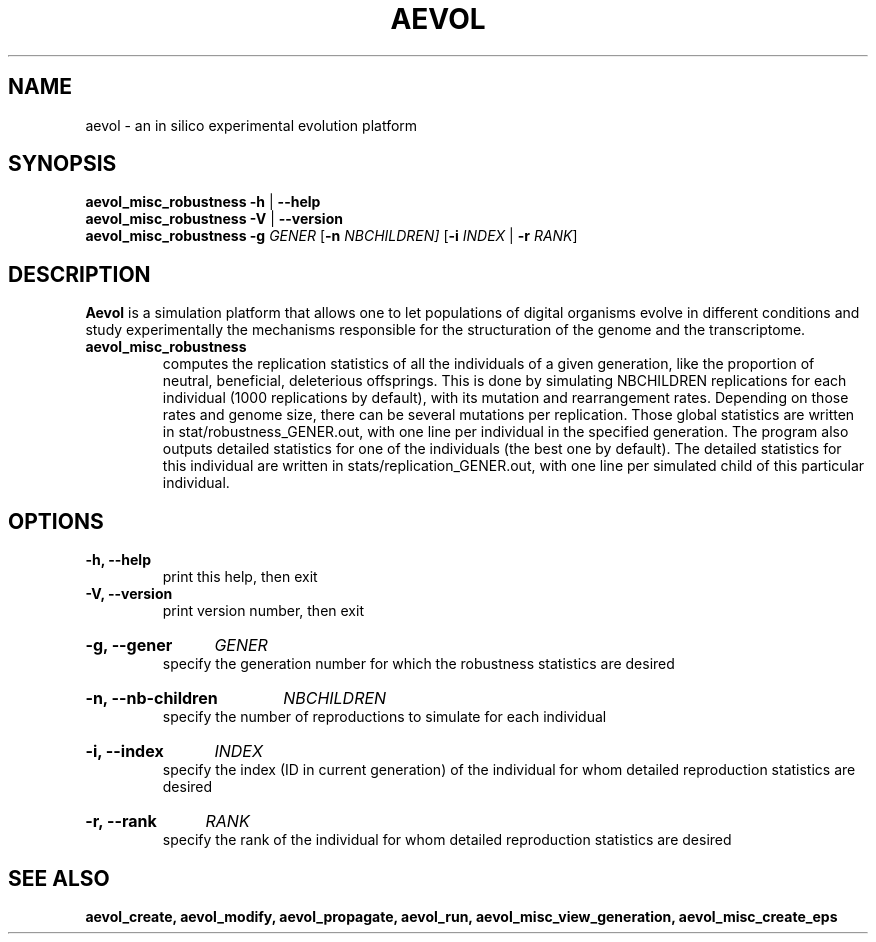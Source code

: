 ./"test with man -l <file>
.TH AEVOL "1" "July 2014" "aevol 4.4" "User Manual"
.SH NAME
aevol \- an in silico experimental evolution platform
.SH SYNOPSIS
.B aevol_misc_robustness \-h
|
.B \-\-help
.br
.B aevol_misc_robustness \-V
|
.B \-\-version
.br
.B aevol_misc_robustness \fR\fB\-g\fI GENER\fR [\fB\-n\fI NBCHILDREN] \fR[\fB\-i\fI INDEX\fR | \fB\-r\fI RANK\fR] 
.SH DESCRIPTION
.B Aevol
is a simulation platform that allows one to let populations of digital organisms evolve in different conditions and study experimentally the mechanisms responsible for the structuration of the genome and the transcriptome.
.TP
.B aevol_misc_robustness
computes the replication statistics of all the individuals of a given generation, like the proportion of neutral, beneficial, deleterious offsprings. This is done by simulating NBCHILDREN replications for each individual (1000 replications by default), with its mutation and rearrangement rates. Depending on those rates and genome size, there can be several mutations per replication. Those global statistics are written in stat/robustness_GENER.out, with one line per individual in the specified generation.  The program also outputs detailed statistics for one of the individuals (the best one by default). The detailed statistics for this individual are written in stats/replication_GENER.out, with one line per simulated child of this particular individual.

.SH OPTIONS
.TP
.B \-h, \-\-help
print this help, then exit
.TP
.B \-V, \-\-version
print version number, then exit
.HP
.B \-g, \-\-gener
.I  GENER
.br
specify the generation number for which the robustness statistics are desired
.HP
.B \-n, \-\-nb\-children
.I  NBCHILDREN
.br
specify the number of reproductions to simulate for each individual
.HP
.B \-i, \-\-index
.I  INDEX
.br
specify the index (ID in current generation) of the individual for whom detailed reproduction statistics are desired
.HP
.B \-r, \-\-rank
.I  RANK
.br
specify the rank of the individual for whom detailed reproduction statistics are desired

.SH "SEE ALSO"
.B aevol_create, aevol_modify, aevol_propagate, aevol_run, aevol_misc_view_generation, aevol_misc_create_eps
